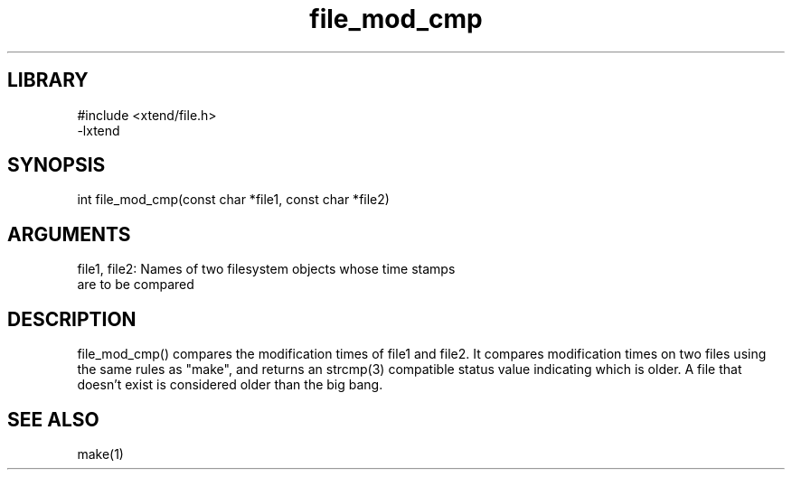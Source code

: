 \" Generated by c2man from file_mod_cmp.c
.TH file_mod_cmp 3

.SH LIBRARY
\" Indicate #includes, library name, -L and -l flags
.nf
.na
#include <xtend/file.h>
-lxtend
.ad
.fi

\" Convention:
\" Underline anything that is typed verbatim - commands, etc.
.SH SYNOPSIS
.PP
.nf 
.na
int     file_mod_cmp(const char *file1, const char *file2)
.ad
.fi

.SH ARGUMENTS
.nf
.na
file1, file2: Names of two filesystem objects whose time stamps
are to be compared
.ad
.fi

.SH DESCRIPTION

file_mod_cmp() compares the modification times of file1 and file2.
It compares modification times on two files using the same rules
as "make", and returns an strcmp(3) compatible status value indicating
which is older.  A file that doesn't exist is considered
older than the big bang.

.SH SEE ALSO

make(1)

